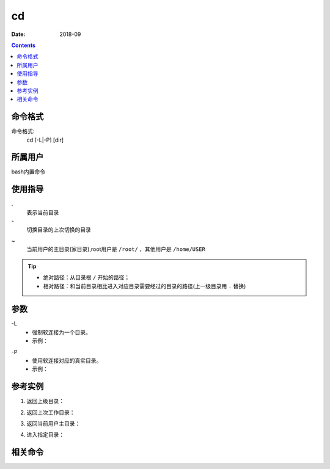 .. _cd-cmd:

===================
cd
===================



:Date: 2018-09

.. contents::


.. _cd-format:

命令格式
===================

命令格式:
    cd [-L|-P] [dir]


.. _cd-user:

所属用户
===================

bash内置命令


.. _cd-guid:

使用指导
===================

.
    表示当前目录
\-
    切换目录的上次切换的目录
~
    当前用户的主目录(家目录),root用户是 ``/root/`` ，其他用户是 ``/home/USER``
..
    当前目录的上一级目录

.. tip::
    - 绝对路径：从目录根 ``/`` 开始的路径；
    - 相对路径：和当前目录相比进入对应目录需要经过的目录的路径(上一级目录用 ``.`` 替换)

.. _cd-args:

参数
===================

\-L
    - 强制软连接为一个目录。
    - 示例：

.. code-block:: bash
    :linenos:

    [root@centos6 cd]# pwd
    /data/cd
    [root@centos6 cd]# ln -s /data/app test
    [root@centos6 cd]# ll
    total 0
    lrwxrwxrwx 1 root root 9 Dec  4 22:59 test -> /data/app
    [root@centos6 cd]# cd -L test/
    [root@centos6 test]# pwd
    /data/cd/test


\-P
    - 使用软连接对应的真实目录。
    - 示例：

.. code-block:: bash
    :linenos:

    [root@centos6 cd]# pwd
    /data/cd
    [root@centos6 cd]# ll
    total 0
    lrwxrwxrwx 1 root root 9 Dec  4 22:59 test -> /data/app
    [root@centos6 cd]# cd -P test/
    [root@centos6 app]# pwd
    /data/app


.. _cd-instance:

参考实例
===================

1. 返回上级目录：

.. code-block:: bash
    :linenos:

    [root@centos6 app]# cd ..
    [root@centos6 data]# pwd
    /data

2. 返回上次工作目录：

.. code-block:: bash
    :linenos:

    [root@centos6 app]# pwd
    /data/app
    [root@centos6 app]# cd ..
    [root@centos6 data]# pwd
    /data
    [root@centos6 data]# cd -
    /data/app
    [root@centos6 app]# pwd
    /data/app

3. 返回当前用户主目录：

.. code-block:: bash
    :linenos:

    [root@centos6 app]# pwd
    /data/app
    [root@centos6 app]# cd ~
    [root@centos6 ~]# pwd
    /root

4. 进入指定目录：

.. code-block:: bash
    :linenos:

    [root@centos6 ~]# pwd
    /root
    [root@centos6 ~]# cd /data/app/
    [root@centos6 app]# pwd
    /data/app

.. _cd-relevant:

相关命令
===================








